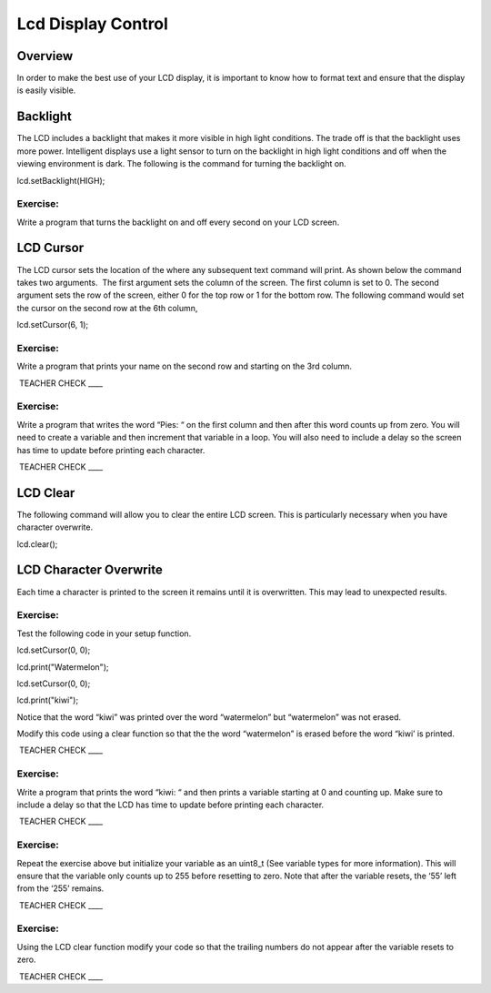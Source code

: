 Lcd Display Control
===================

Overview
--------

In order to make the best use of your LCD display, it is important to
know how to format text and ensure that the display is easily visible.

Backlight
---------

The LCD includes a backlight that makes it more visible in high light
conditions. The trade off is that the backlight uses more power.
Intelligent displays use a light sensor to turn on the backlight in high
light conditions and off when the viewing environment is dark. The
following is the command for turning the backlight on.

lcd.setBacklight(HIGH);

Exercise:
~~~~~~~~~

Write a program that turns the backlight on and off every second on your
LCD screen.

LCD Cursor
----------

The LCD cursor sets the location of the where any subsequent text
command will print. As shown below the command takes two arguments.  The
first argument sets the column of the screen. The first column is set to
0. The second argument sets the row of the screen, either 0 for the top
row or 1 for the bottom row. The following command would set the cursor
on the second row at the 6th column,

lcd.setCursor(6, 1);

Exercise:
~~~~~~~~~

Write a program that prints your name on the second row and starting on
the 3rd column.

 TEACHER CHECK \_\_\_\_

Exercise:
~~~~~~~~~

Write a program that writes the word “Pies: “ on the first column and
then after this word counts up from zero. You will need to create a
variable and then increment that variable in a loop. You will also need
to include a delay so the screen has time to update before printing each
character.

 TEACHER CHECK \_\_\_\_

LCD Clear
---------

The following command will allow you to clear the entire LCD screen.
This is particularly necessary when you have character overwrite.

lcd.clear();

LCD Character Overwrite
-----------------------

Each time a character is printed to the screen it remains until it is
overwritten. This may lead to unexpected results.

Exercise:
~~~~~~~~~

Test the following code in your setup function.

lcd.setCursor(0, 0);

lcd.print("Watermelon");

lcd.setCursor(0, 0);

lcd.print("kiwi");

Notice that the word “kiwi” was printed over the word “watermelon” but
“watermelon” was not erased.

Modify this code using a clear function so that the the word
“watermelon” is erased before the word “kiwi’ is printed.

 TEACHER CHECK \_\_\_\_

Exercise:
~~~~~~~~~

Write a program that prints the word “kiwi: “ and then prints a variable
starting at 0 and counting up. Make sure to include a delay so that the
LCD has time to update before printing each character.

 TEACHER CHECK \_\_\_\_

Exercise:
~~~~~~~~~

Repeat the exercise above but initialize your variable as an uint8\_t
(See variable types for more information). This will ensure that the
variable only counts up to 255 before resetting to zero. Note that after
the variable resets, the ‘55’ left from the ‘255’ remains.

 TEACHER CHECK \_\_\_\_

Exercise:
~~~~~~~~~

Using the LCD clear function modify your code so that the trailing
numbers do not appear after the variable resets to zero.

 TEACHER CHECK \_\_\_\_
